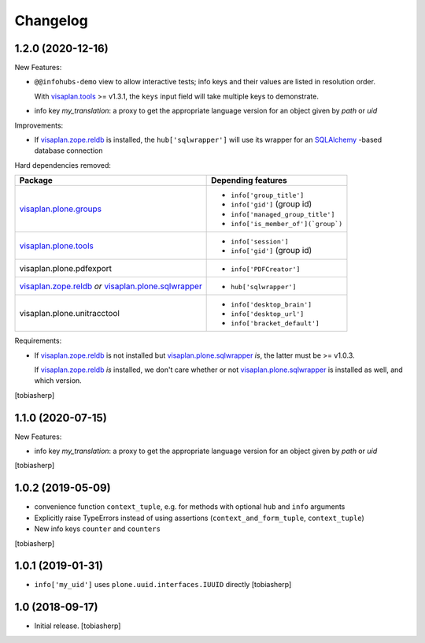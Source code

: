 Changelog
=========


1.2.0 (2020-12-16)
------------------

New Features:

- ``@@infohubs-demo`` view to allow interactive tests;
  info keys and their values are listed in resolution order.

  With visaplan.tools_ >= v1.3.1, the ``keys`` input field will take
  multiple keys to demonstrate.

- info key `my_translation`: a proxy to get the appropriate language version
  for an object given by `path` or `uid`

Improvements:

- If visaplan.zope.reldb_ is installed, the ``hub['sqlwrapper']``
  will use its wrapper for an SQLAlchemy_ -based database connection

Hard dependencies removed:

+------------------------------+----------------------------------------+
| Package                      | Depending features                     |
+==============================+========================================+
| visaplan.plone.groups_       | - ``info['group_title']``              |
|                              | - ``info['gid']`` (group id)           |
|                              | - ``info['managed_group_title']``      |
|                              | - ``info['is_member_of'](`group`)``    |
+------------------------------+----------------------------------------+
| visaplan.plone.tools_        | - ``info['session']``                  |
|                              | - ``info['gid']`` (group id)           |
+------------------------------+----------------------------------------+
| visaplan.plone.pdfexport     | - ``info['PDFCreator']``               |
+------------------------------+----------------------------------------+
| visaplan.zope.reldb_ *or*    | - ``hub['sqlwrapper']``                |
| visaplan.plone.sqlwrapper_   |                                        |
+------------------------------+----------------------------------------+
| visaplan.plone.unitracctool  | - ``info['desktop_brain']``            |
|                              | - ``info['desktop_url']``              |
|                              | - ``info['bracket_default']``          |
+------------------------------+----------------------------------------+

Requirements:

- If visaplan.zope.reldb_ is not installed
  but visaplan.plone.sqlwrapper_ *is*, the latter must be >= v1.0.3.
  
  If visaplan.zope.reldb_ *is* installed, we don't care whether or not
  visaplan.plone.sqlwrapper_ is installed as well, and which version.

[tobiasherp]


1.1.0 (2020-07-15)
------------------

New Features:

- info key `my_translation`: a proxy to get the appropriate language version
  for an object given by `path` or `uid`

[tobiasherp]


1.0.2 (2019-05-09)
------------------

- convenience function ``context_tuple``,
  e.g. for methods with optional ``hub`` and ``info`` arguments

- Explicitly raise TypeErrors instead of using assertions
  (``context_and_form_tuple``, ``context_tuple``)

- New info keys ``counter`` and ``counters``

[tobiasherp]


1.0.1 (2019-01-31)
------------------

- ``info['my_uid']`` uses ``plone.uuid.interfaces.IUUID`` directly
  [tobiasherp]


1.0 (2018-09-17)
-----------------

- Initial release.
  [tobiasherp]

.. _SQLAlchemy: https://pypi.org/project/SQLAlchemy
.. _visaplan.plone.groups: https://pypi.org/project/visaplan.plone.groups
.. _visaplan.plone.sqlwrapper: https://pypi.org/project/visaplan.plone.sqlwrapper
.. _visaplan.plone.tools: https://pypi.org/project/visaplan.plone.tools
.. _visaplan.tools: https://pypi.org/project/visaplan.tools
.. _visaplan.zope.reldb: https://pypi.org/project/visaplan.zope.reldb
